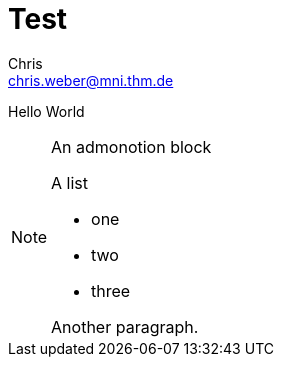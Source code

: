 = Test
Chris <chris.weber@mni.thm.de>
:icons: font


Hello World

[NOTE]
====
An admonotion block

.A list
- one
- two
- three

Another paragraph.
====
